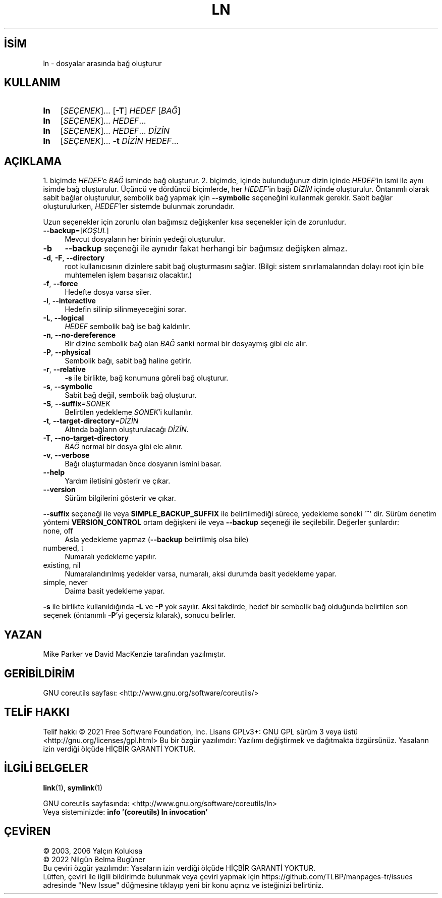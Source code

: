 .ig
 * Bu kılavuz sayfası Türkçe Linux Belgelendirme Projesi (TLBP) tarafından
 * XML belgelerden derlenmiş olup manpages-tr paketinin parçasıdır:
 * https://github.com/TLBP/manpages-tr
 *
..
.\" Derlenme zamanı: 2022-11-18T11:59:29+03:00
.TH "LN" 1 "Eylül 2021" "GNU coreutils 9.0" "Kullanıcı Komutları"
.\" Sözcükleri ilgisiz yerlerden bölme (disable hyphenation)
.nh
.\" Sözcükleri yayma, sadece sola yanaştır (disable justification)
.ad l
.PD 0
.SH İSİM
ln - dosyalar arasında bağ oluşturur
.sp
.SH KULLANIM
.IP \fBln\fR 3
[\fISEÇENEK\fR]... [\fB-T\fR] \fIHEDEF\fR [\fIBAĞ\fR]
.IP \fBln\fR 3
[\fISEÇENEK\fR]... \fIHEDEF\fR...
.IP \fBln\fR 3
[\fISEÇENEK\fR]... \fIHEDEF\fR... \fIDİZİN\fR
.IP \fBln\fR 3
[\fISEÇENEK\fR]... \fB-t\fR \fIDİZİN HEDEF\fR...
.sp
.PP
.sp
.SH "AÇIKLAMA"
1. biçimde \fIHEDEF\fR’e \fIBAĞ\fR isminde bağ oluşturur. 2. biçimde, içinde bulunduğunuz dizin içinde \fIHEDEF\fR’in ismi ile aynı isimde bağ oluşturulur. Üçüncü ve dördüncü biçimlerde, her \fIHEDEF\fR’in bağı \fIDİZİN\fR içinde oluşturulur. Öntanımlı olarak sabit bağlar oluşturulur, sembolik bağ yapmak için \fB--symbolic\fR seçeneğini kullanmak gerekir. Sabit bağlar oluşturulurken, \fIHEDEF\fR’ler sistemde bulunmak zorundadır.
.sp
Uzun seçenekler için zorunlu olan bağımsız değişkenler kısa seçenekler için de zorunludur.
.sp
.TP 4
\fB--backup\fR=[\fIKOŞUL\fR]
Mevcut dosyaların her birinin yedeği oluşturulur.
.sp
.TP 4
\fB-b\fR
\fB--backup\fR seçeneği ile aynıdır fakat herhangi bir bağımsız değişken almaz.
.sp
.TP 4
\fB-d\fR, \fB-F\fR, \fB--directory\fR
root kullanıcısının dizinlere sabit bağ oluşturmasını sağlar. (Bilgi: sistem sınırlamalarından dolayı root için bile muhtemelen işlem başarısız olacaktır.)
.sp
.TP 4
\fB-f\fR, \fB--force\fR
Hedefte dosya varsa siler.
.sp
.TP 4
\fB-i\fR, \fB--interactive\fR
Hedefin silinip silinmeyeceğini sorar.
.sp
.TP 4
\fB-L\fR, \fB--logical\fR
\fIHEDEF\fR sembolik bağ ise bağ kaldırılır.
.sp
.TP 4
\fB-n\fR, \fB--no-dereference\fR
Bir dizine sembolik bağ olan \fIBAĞ\fR sanki normal bir dosyaymış gibi ele alır.
.sp
.TP 4
\fB-P\fR, \fB--physical\fR
Sembolik bağı, sabit bağ haline getirir.
.sp
.TP 4
\fB-r\fR, \fB--relative\fR
\fB-s\fR ile birlikte, bağ konumuna göreli bağ oluşturur.
.sp
.TP 4
\fB-s\fR, \fB--symbolic\fR
Sabit bağ değil, sembolik bağ oluşturur.
.sp
.TP 4
\fB-S\fR, \fB--suffix\fR\fI=SONEK\fR
Belirtilen yedekleme \fISONEK\fR’i kullanılır.
.sp
.TP 4
\fB-t\fR, \fB--target-directory\fR\fI=DİZİN\fR
Altında bağların oluşturulacağı \fIDİZİN\fR.
.sp
.TP 4
\fB-T\fR, \fB--no-target-directory\fR
\fIBAĞ\fR normal bir dosya gibi ele alınır.
.sp
.TP 4
\fB-v\fR, \fB--verbose\fR
Bağı oluşturmadan önce dosyanın ismini basar.
.sp
.TP 4
\fB--help\fR
Yardım iletisini gösterir ve çıkar.
.sp
.TP 4
\fB--version\fR
Sürüm bilgilerini gösterir ve çıkar.
.sp
.PP
\fB--suffix\fR seçeneği ile veya \fBSIMPLE_BACKUP_SUFFIX\fR ile belirtilmediği sürece, yedekleme soneki ’\fB~\fR’ dir. Sürüm denetim yöntemi \fBVERSION_CONTROL\fR ortam değişkeni ile veya \fB--backup\fR seçeneği ile seçilebilir. Değerler şunlardır:
.sp
.TP 4
none, off
Asla yedekleme yapmaz (\fB--backup\fR belirtilmiş olsa bile)
.sp
.TP 4
numbered, t
Numaralı yedekleme yapılır.
.sp
.TP 4
existing, nil
Numaralandırılmış yedekler varsa, numaralı, aksi durumda basit yedekleme yapar.
.sp
.TP 4
simple, never
Daima basit yedekleme yapar.
.sp
.PP
\fB-s\fR ile birlikte kullanıldığında \fB-L\fR ve \fB-P\fR yok sayılır. Aksi takdirde, hedef bir sembolik bağ olduğunda belirtilen son seçenek (öntanımlı \fB-P\fR’yi geçersiz kılarak), sonucu belirler.
.sp
.SH "YAZAN"
Mike Parker ve David MacKenzie tarafından yazılmıştır.
.sp
.SH "GERİBİLDİRİM"
GNU coreutils sayfası: <http://www.gnu.org/software/coreutils/>
.sp
.SH "TELİF HAKKI"
Telif hakkı © 2021 Free Software Foundation, Inc. Lisans GPLv3+: GNU GPL sürüm 3 veya üstü <http://gnu.org/licenses/gpl.html> Bu bir özgür yazılımdır: Yazılımı değiştirmek ve dağıtmakta özgürsünüz. Yasaların izin verdiği ölçüde HİÇBİR GARANTİ YOKTUR.
.sp
.SH "İLGİLİ BELGELER"
\fBlink\fR(1), \fBsymlink\fR(1)
.sp
GNU coreutils sayfasında: <http://www.gnu.org/software/coreutils/ln>
.br
Veya sisteminizde: \fBinfo ’(coreutils) ln invocation’\fR
.sp
.SH "ÇEVİREN"
© 2003, 2006 Yalçın Kolukısa
.br
© 2022 Nilgün Belma Bugüner
.br
Bu çeviri özgür yazılımdır: Yasaların izin verdiği ölçüde HİÇBİR GARANTİ YOKTUR.
.br
Lütfen, çeviri ile ilgili bildirimde bulunmak veya çeviri yapmak için https://github.com/TLBP/manpages-tr/issues adresinde "New Issue" düğmesine tıklayıp yeni bir konu açınız ve isteğinizi belirtiniz.
.sp
